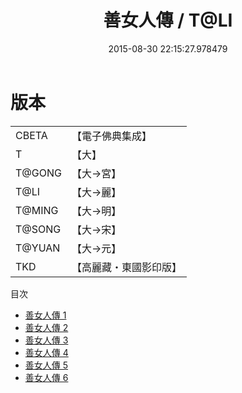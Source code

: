 #+TITLE: 善女人傳 / T@LI

#+DATE: 2015-08-30 22:15:27.978479
* 版本
 |     CBETA|【電子佛典集成】|
 |         T|【大】     |
 |    T@GONG|【大→宮】   |
 |      T@LI|【大→麗】   |
 |    T@MING|【大→明】   |
 |    T@SONG|【大→宋】   |
 |    T@YUAN|【大→元】   |
 |       TKD|【高麗藏・東國影印版】|
目次
 - [[file:KR6r0051_001.txt][善女人傳 1]]
 - [[file:KR6r0051_002.txt][善女人傳 2]]
 - [[file:KR6r0051_003.txt][善女人傳 3]]
 - [[file:KR6r0051_004.txt][善女人傳 4]]
 - [[file:KR6r0051_005.txt][善女人傳 5]]
 - [[file:KR6r0051_006.txt][善女人傳 6]]
